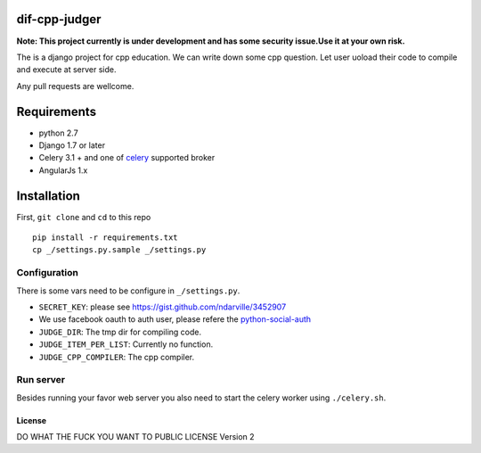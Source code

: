 ===============
dif-cpp-judger
===============

**Note: This project currently is under development and has some security issue.Use it at your own risk.**

The is a django project for cpp education.
We can write down some cpp question.
Let user uoload their code to compile and execute at server side.

Any pull requests are wellcome.

==============
Requirements
==============
* python 2.7
* Django 1.7 or later
* Celery 3.1 + and one of `celery  <http://www.celeryproject.org/>`_ supported broker
* AngularJs 1.x

============
Installation
============
First, ``git clone`` and ``cd`` to this repo

::

 pip install -r requirements.txt
 cp _/settings.py.sample _/settings.py

Configuration
=============
There is some vars need to be configure in ``_/settings.py``.

* ``SECRET_KEY``: please see https://gist.github.com/ndarville/3452907
* We use facebook oauth to auth user, please refere the `python-social-auth <https://github.com/omab/python-social-auth>`_
* ``JUDGE_DIR``: The tmp dir for compiling code.
* ``JUDGE_ITEM_PER_LIST``: Currently no function.
* ``JUDGE_CPP_COMPILER``: The cpp compiler.

Run server
===========
Besides running your favor web server you also need to start the celery worker using ``./celery.sh``.


********
License
********
DO WHAT THE FUCK YOU WANT TO PUBLIC LICENSE Version 2

